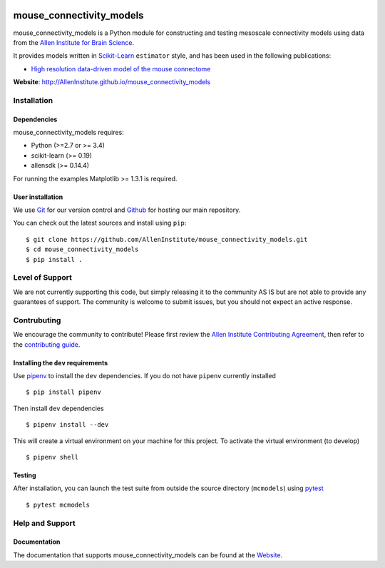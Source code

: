.. -*- mode: rst -*-

|Travis|_ |Codecov|_ |Python27|_ |Python35|_ |Python36|_

.. |Travis| image:: https://api.travis-ci.org/AllenInstitute/mouse_connectivity_models.svg?branch=master
.. _Travis: https://api.travis-ci.org/AllenInstitute/mouse_connectivity_models

.. |Codecov| image:: https://codecov.io/github/AllenInstitute/mouse_connectivity_models/badge.svg?branch=master&svg=true
.. _Codecov: https://codecov.io/github/AllenInstitute/mouse_connectivity_models?branch=master

.. |Python27| image:: https://img.shields.io/badge/python-2.7-blue.svg
.. _Python27: https://badge.fury.io/py/mouse_connectivity_models

.. |Python35| image:: https://img.shields.io/badge/python-3.5-blue.svg
.. _Python35: https://badge.fury.io/py/mouse_connectivity_models

.. |Python36| image:: https://img.shields.io/badge/python-3.6-blue.svg
.. _Python36: https://badge.fury.io/py/mouse_connectivity_models


mouse_connectivity_models
===============================

mouse_connectivity_models is a Python module for constructing and testing
mesoscale connectivity models using data from the `Allen Institute for Brain
Science <https://brain-map.org>`_.

It provides models written in `Scikit-Learn <http://scikit-learn.org>`_
``estimator`` style, and has been used in the following publications:

- `High resolution data-driven model of the mouse connectome
  <https://www.biorxiv.org/content/early/2018/04/01/293019>`_

**Website**: http://AllenInstitute.github.io/mouse_connectivity_models


Installation
------------

Dependencies
~~~~~~~~~~~~

mouse_connectivity_models requires:

- Python (>=2.7 or >= 3.4)
- scikit-learn (>= 0.19)
- allensdk (>= 0.14.4)

For running the examples Matplotlib >= 1.3.1 is required.

User installation
~~~~~~~~~~~~~~~~~

We use `Git <https://git-scm.com/>`_ for our version control and `Github
<https://github.com/>`_ for hosting our main repository.

You can check out the latest sources and install using ``pip``::

    $ git clone https://github.com/AllenInstitute/mouse_connectivity_models.git
    $ cd mouse_connectivity_models
    $ pip install .


Level of Support
----------------
We are not currently supporting this code, but simply releasing it to the
community AS IS but are not able to provide any guarantees of support. The
community is welcome to submit issues, but you should not expect an active
response.


Contrubuting
------------
We encourage the community to contribute! Please first review the `Allen
Institute Contributing Agreement <https://github.com/AllenInstitute/
mouse_connectivity_models/blob/master/CONTRIBUTING.md>`_, then refer to the
`contributing guide <http://AllenInstitute.github.io/mouse_connectivity_models/
contributing.html>`_.


Installing the ``dev`` requirements
~~~~~~~~~~~~~~~~~~~~~~~~~~~~~~~~~~~
Use `pipenv <https://github.com/pypa/pipenv>`_ to install the ``dev``
dependencies. If you do not have ``pipenv`` currently installed ::

   $ pip install pipenv

Then install ``dev`` dependencies ::

   $ pipenv install --dev

This will create a virtual environment on your machine for this project. To
activate the virtual environment (to develop) ::

   $ pipenv shell


Testing
~~~~~~~

After installation, you can launch the test suite from outside the source
directory (``mcmodels``) using `pytest <https://pytest.org>`_ ::

   $ pytest mcmodels


Help and Support
----------------

Documentation
~~~~~~~~~~~~~
The documentation that supports mouse_connectivity_models can be found at the
`Website <http://AllenInstitute.github.io/mouse_connectivity_models>`_.
